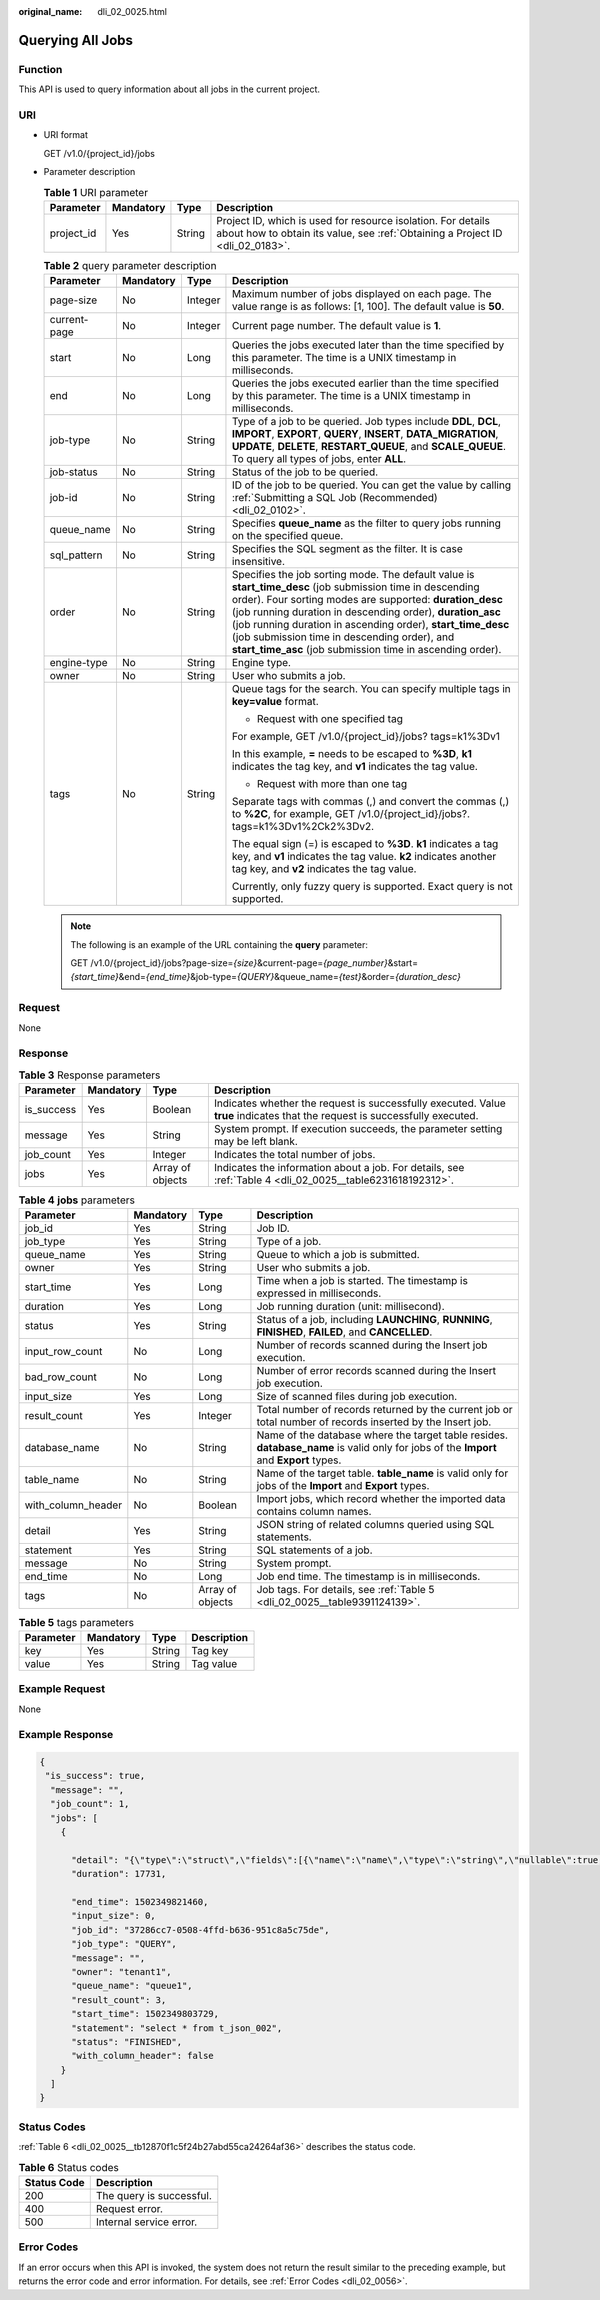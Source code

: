 :original_name: dli_02_0025.html

.. _dli_02_0025:

Querying All Jobs
=================

Function
--------

This API is used to query information about all jobs in the current project.

URI
---

-  URI format

   GET /v1.0/{project_id}/jobs

-  Parameter description

   .. table:: **Table 1** URI parameter

      +------------+-----------+--------+-----------------------------------------------------------------------------------------------------------------------------------------------+
      | Parameter  | Mandatory | Type   | Description                                                                                                                                   |
      +============+===========+========+===============================================================================================================================================+
      | project_id | Yes       | String | Project ID, which is used for resource isolation. For details about how to obtain its value, see :ref:`Obtaining a Project ID <dli_02_0183>`. |
      +------------+-----------+--------+-----------------------------------------------------------------------------------------------------------------------------------------------+

   .. table:: **Table 2** query parameter description

      +-----------------+-----------------+-----------------+-----------------------------------------------------------------------------------------------------------------------------------------------------------------------------------------------------------------------------------------------------------------------------------------------------------------------------------------------------------------------------------------------------------------+
      | Parameter       | Mandatory       | Type            | Description                                                                                                                                                                                                                                                                                                                                                                                                     |
      +=================+=================+=================+=================================================================================================================================================================================================================================================================================================================================================================================================================+
      | page-size       | No              | Integer         | Maximum number of jobs displayed on each page. The value range is as follows: [1, 100]. The default value is **50**.                                                                                                                                                                                                                                                                                            |
      +-----------------+-----------------+-----------------+-----------------------------------------------------------------------------------------------------------------------------------------------------------------------------------------------------------------------------------------------------------------------------------------------------------------------------------------------------------------------------------------------------------------+
      | current-page    | No              | Integer         | Current page number. The default value is **1**.                                                                                                                                                                                                                                                                                                                                                                |
      +-----------------+-----------------+-----------------+-----------------------------------------------------------------------------------------------------------------------------------------------------------------------------------------------------------------------------------------------------------------------------------------------------------------------------------------------------------------------------------------------------------------+
      | start           | No              | Long            | Queries the jobs executed later than the time specified by this parameter. The time is a UNIX timestamp in milliseconds.                                                                                                                                                                                                                                                                                        |
      +-----------------+-----------------+-----------------+-----------------------------------------------------------------------------------------------------------------------------------------------------------------------------------------------------------------------------------------------------------------------------------------------------------------------------------------------------------------------------------------------------------------+
      | end             | No              | Long            | Queries the jobs executed earlier than the time specified by this parameter. The time is a UNIX timestamp in milliseconds.                                                                                                                                                                                                                                                                                      |
      +-----------------+-----------------+-----------------+-----------------------------------------------------------------------------------------------------------------------------------------------------------------------------------------------------------------------------------------------------------------------------------------------------------------------------------------------------------------------------------------------------------------+
      | job-type        | No              | String          | Type of a job to be queried. Job types include **DDL**, **DCL**, **IMPORT**, **EXPORT**, **QUERY**, **INSERT**, **DATA_MIGRATION**, **UPDATE**, **DELETE**, **RESTART_QUEUE**, and **SCALE_QUEUE**. To query all types of jobs, enter **ALL**.                                                                                                                                                                  |
      +-----------------+-----------------+-----------------+-----------------------------------------------------------------------------------------------------------------------------------------------------------------------------------------------------------------------------------------------------------------------------------------------------------------------------------------------------------------------------------------------------------------+
      | job-status      | No              | String          | Status of the job to be queried.                                                                                                                                                                                                                                                                                                                                                                                |
      +-----------------+-----------------+-----------------+-----------------------------------------------------------------------------------------------------------------------------------------------------------------------------------------------------------------------------------------------------------------------------------------------------------------------------------------------------------------------------------------------------------------+
      | job-id          | No              | String          | ID of the job to be queried. You can get the value by calling :ref:`Submitting a SQL Job (Recommended) <dli_02_0102>`.                                                                                                                                                                                                                                                                                          |
      +-----------------+-----------------+-----------------+-----------------------------------------------------------------------------------------------------------------------------------------------------------------------------------------------------------------------------------------------------------------------------------------------------------------------------------------------------------------------------------------------------------------+
      | queue_name      | No              | String          | Specifies **queue_name** as the filter to query jobs running on the specified queue.                                                                                                                                                                                                                                                                                                                            |
      +-----------------+-----------------+-----------------+-----------------------------------------------------------------------------------------------------------------------------------------------------------------------------------------------------------------------------------------------------------------------------------------------------------------------------------------------------------------------------------------------------------------+
      | sql_pattern     | No              | String          | Specifies the SQL segment as the filter. It is case insensitive.                                                                                                                                                                                                                                                                                                                                                |
      +-----------------+-----------------+-----------------+-----------------------------------------------------------------------------------------------------------------------------------------------------------------------------------------------------------------------------------------------------------------------------------------------------------------------------------------------------------------------------------------------------------------+
      | order           | No              | String          | Specifies the job sorting mode. The default value is **start_time_desc** (job submission time in descending order). Four sorting modes are supported: **duration_desc** (job running duration in descending order), **duration_asc** (job running duration in ascending order), **start_time_desc** (job submission time in descending order), and **start_time_asc** (job submission time in ascending order). |
      +-----------------+-----------------+-----------------+-----------------------------------------------------------------------------------------------------------------------------------------------------------------------------------------------------------------------------------------------------------------------------------------------------------------------------------------------------------------------------------------------------------------+
      | engine-type     | No              | String          | Engine type.                                                                                                                                                                                                                                                                                                                                                                                                    |
      +-----------------+-----------------+-----------------+-----------------------------------------------------------------------------------------------------------------------------------------------------------------------------------------------------------------------------------------------------------------------------------------------------------------------------------------------------------------------------------------------------------------+
      | owner           | No              | String          | User who submits a job.                                                                                                                                                                                                                                                                                                                                                                                         |
      +-----------------+-----------------+-----------------+-----------------------------------------------------------------------------------------------------------------------------------------------------------------------------------------------------------------------------------------------------------------------------------------------------------------------------------------------------------------------------------------------------------------+
      | tags            | No              | String          | Queue tags for the search. You can specify multiple tags in **key=value** format.                                                                                                                                                                                                                                                                                                                               |
      |                 |                 |                 |                                                                                                                                                                                                                                                                                                                                                                                                                 |
      |                 |                 |                 | -  Request with one specified tag                                                                                                                                                                                                                                                                                                                                                                               |
      |                 |                 |                 |                                                                                                                                                                                                                                                                                                                                                                                                                 |
      |                 |                 |                 | For example, GET /v1.0/{project_id}/jobs? tags=k1%3Dv1                                                                                                                                                                                                                                                                                                                                                          |
      |                 |                 |                 |                                                                                                                                                                                                                                                                                                                                                                                                                 |
      |                 |                 |                 | In this example, **=** needs to be escaped to **%3D**, **k1** indicates the tag key, and **v1** indicates the tag value.                                                                                                                                                                                                                                                                                        |
      |                 |                 |                 |                                                                                                                                                                                                                                                                                                                                                                                                                 |
      |                 |                 |                 | -  Request with more than one tag                                                                                                                                                                                                                                                                                                                                                                               |
      |                 |                 |                 |                                                                                                                                                                                                                                                                                                                                                                                                                 |
      |                 |                 |                 | Separate tags with commas (,) and convert the commas (,) to **%2C**, for example, GET /v1.0/{project_id}/jobs?. tags=k1%3Dv1%2Ck2%3Dv2.                                                                                                                                                                                                                                                                         |
      |                 |                 |                 |                                                                                                                                                                                                                                                                                                                                                                                                                 |
      |                 |                 |                 | The equal sign (=) is escaped to **%3D**. **k1** indicates a tag key, and **v1** indicates the tag value. **k2** indicates another tag key, and **v2** indicates the tag value.                                                                                                                                                                                                                                 |
      |                 |                 |                 |                                                                                                                                                                                                                                                                                                                                                                                                                 |
      |                 |                 |                 | Currently, only fuzzy query is supported. Exact query is not supported.                                                                                                                                                                                                                                                                                                                                         |
      +-----------------+-----------------+-----------------+-----------------------------------------------------------------------------------------------------------------------------------------------------------------------------------------------------------------------------------------------------------------------------------------------------------------------------------------------------------------------------------------------------------------+

   .. note::

      The following is an example of the URL containing the **query** parameter:

      GET /v1.0/{project_id}/jobs?page-size=\ *{size}*\ &current-page=\ *{page_number}*\ &start=\ *{start_time}*\ &end=\ *{end_time}*\ &job-type=\ *{QUERY}*\ &queue_name=\ *{test}*\ &order=\ *{duration_desc}*

Request
-------

None

Response
--------

.. table:: **Table 3** Response parameters

   +------------+-----------+------------------+-----------------------------------------------------------------------------------------------------------------------------+
   | Parameter  | Mandatory | Type             | Description                                                                                                                 |
   +============+===========+==================+=============================================================================================================================+
   | is_success | Yes       | Boolean          | Indicates whether the request is successfully executed. Value **true** indicates that the request is successfully executed. |
   +------------+-----------+------------------+-----------------------------------------------------------------------------------------------------------------------------+
   | message    | Yes       | String           | System prompt. If execution succeeds, the parameter setting may be left blank.                                              |
   +------------+-----------+------------------+-----------------------------------------------------------------------------------------------------------------------------+
   | job_count  | Yes       | Integer          | Indicates the total number of jobs.                                                                                         |
   +------------+-----------+------------------+-----------------------------------------------------------------------------------------------------------------------------+
   | jobs       | Yes       | Array of objects | Indicates the information about a job. For details, see :ref:`Table 4 <dli_02_0025__table6231618192312>`.                   |
   +------------+-----------+------------------+-----------------------------------------------------------------------------------------------------------------------------+

.. _dli_02_0025__table6231618192312:

.. table:: **Table 4** **jobs** parameters

   +--------------------+-----------+------------------+---------------------------------------------------------------------------------------------------------------------------------------+
   | Parameter          | Mandatory | Type             | Description                                                                                                                           |
   +====================+===========+==================+=======================================================================================================================================+
   | job_id             | Yes       | String           | Job ID.                                                                                                                               |
   +--------------------+-----------+------------------+---------------------------------------------------------------------------------------------------------------------------------------+
   | job_type           | Yes       | String           | Type of a job.                                                                                                                        |
   +--------------------+-----------+------------------+---------------------------------------------------------------------------------------------------------------------------------------+
   | queue_name         | Yes       | String           | Queue to which a job is submitted.                                                                                                    |
   +--------------------+-----------+------------------+---------------------------------------------------------------------------------------------------------------------------------------+
   | owner              | Yes       | String           | User who submits a job.                                                                                                               |
   +--------------------+-----------+------------------+---------------------------------------------------------------------------------------------------------------------------------------+
   | start_time         | Yes       | Long             | Time when a job is started. The timestamp is expressed in milliseconds.                                                               |
   +--------------------+-----------+------------------+---------------------------------------------------------------------------------------------------------------------------------------+
   | duration           | Yes       | Long             | Job running duration (unit: millisecond).                                                                                             |
   +--------------------+-----------+------------------+---------------------------------------------------------------------------------------------------------------------------------------+
   | status             | Yes       | String           | Status of a job, including **LAUNCHING**, **RUNNING**, **FINISHED**, **FAILED**, and **CANCELLED**.                                   |
   +--------------------+-----------+------------------+---------------------------------------------------------------------------------------------------------------------------------------+
   | input_row_count    | No        | Long             | Number of records scanned during the Insert job execution.                                                                            |
   +--------------------+-----------+------------------+---------------------------------------------------------------------------------------------------------------------------------------+
   | bad_row_count      | No        | Long             | Number of error records scanned during the Insert job execution.                                                                      |
   +--------------------+-----------+------------------+---------------------------------------------------------------------------------------------------------------------------------------+
   | input_size         | Yes       | Long             | Size of scanned files during job execution.                                                                                           |
   +--------------------+-----------+------------------+---------------------------------------------------------------------------------------------------------------------------------------+
   | result_count       | Yes       | Integer          | Total number of records returned by the current job or total number of records inserted by the Insert job.                            |
   +--------------------+-----------+------------------+---------------------------------------------------------------------------------------------------------------------------------------+
   | database_name      | No        | String           | Name of the database where the target table resides. **database_name** is valid only for jobs of the **Import** and **Export** types. |
   +--------------------+-----------+------------------+---------------------------------------------------------------------------------------------------------------------------------------+
   | table_name         | No        | String           | Name of the target table. **table_name** is valid only for jobs of the **Import** and **Export** types.                               |
   +--------------------+-----------+------------------+---------------------------------------------------------------------------------------------------------------------------------------+
   | with_column_header | No        | Boolean          | Import jobs, which record whether the imported data contains column names.                                                            |
   +--------------------+-----------+------------------+---------------------------------------------------------------------------------------------------------------------------------------+
   | detail             | Yes       | String           | JSON string of related columns queried using SQL statements.                                                                          |
   +--------------------+-----------+------------------+---------------------------------------------------------------------------------------------------------------------------------------+
   | statement          | Yes       | String           | SQL statements of a job.                                                                                                              |
   +--------------------+-----------+------------------+---------------------------------------------------------------------------------------------------------------------------------------+
   | message            | No        | String           | System prompt.                                                                                                                        |
   +--------------------+-----------+------------------+---------------------------------------------------------------------------------------------------------------------------------------+
   | end_time           | No        | Long             | Job end time. The timestamp is in milliseconds.                                                                                       |
   +--------------------+-----------+------------------+---------------------------------------------------------------------------------------------------------------------------------------+
   | tags               | No        | Array of objects | Job tags. For details, see :ref:`Table 5 <dli_02_0025__table9391124139>`.                                                             |
   +--------------------+-----------+------------------+---------------------------------------------------------------------------------------------------------------------------------------+

.. _dli_02_0025__table9391124139:

.. table:: **Table 5** tags parameters

   ========= ========= ====== ===========
   Parameter Mandatory Type   Description
   ========= ========= ====== ===========
   key       Yes       String Tag key
   value     Yes       String Tag value
   ========= ========= ====== ===========

Example Request
---------------

None

Example Response
----------------

.. code-block::

   {
    "is_success": true,
     "message": "",
     "job_count": 1,
     "jobs": [
       {

         "detail": "{\"type\":\"struct\",\"fields\":[{\"name\":\"name\",\"type\":\"string\",\"nullable\":true,\"metadata\":{}},{\"name\":\"age\",\"type\":\"integer\",\"nullable\":true,\"metadata\":{}}]}",
         "duration": 17731,

         "end_time": 1502349821460,
         "input_size": 0,
         "job_id": "37286cc7-0508-4ffd-b636-951c8a5c75de",
         "job_type": "QUERY",
         "message": "",
         "owner": "tenant1",
         "queue_name": "queue1",
         "result_count": 3,
         "start_time": 1502349803729,
         "statement": "select * from t_json_002",
         "status": "FINISHED",
         "with_column_header": false
       }
     ]
   }

Status Codes
------------

:ref:`Table 6 <dli_02_0025__tb12870f1c5f24b27abd55ca24264af36>` describes the status code.

.. _dli_02_0025__tb12870f1c5f24b27abd55ca24264af36:

.. table:: **Table 6** Status codes

   =========== ========================
   Status Code Description
   =========== ========================
   200         The query is successful.
   400         Request error.
   500         Internal service error.
   =========== ========================

Error Codes
-----------

If an error occurs when this API is invoked, the system does not return the result similar to the preceding example, but returns the error code and error information. For details, see :ref:`Error Codes <dli_02_0056>`.
